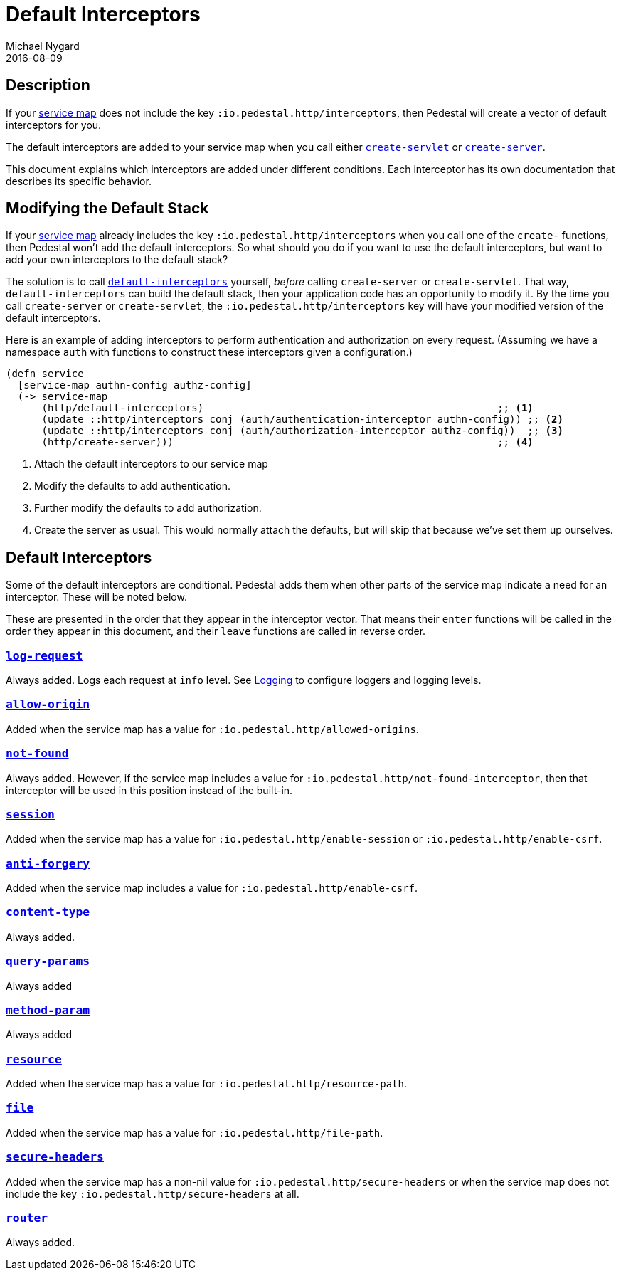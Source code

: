 = Default Interceptors
Michael Nygard
2016-08-09
:jbake-type: page
:toc: macro
:icons: font
:section: reference


== Description

If your <<service-map.adoc#,service map>> does not include the key
`:io.pedestal.http/interceptors`, then Pedestal will create a vector of
default interceptors for you.

The default interceptors are added to your service map when you call
either
link:../api/io.pedestal.http.html#var-create-servlet[`create-servlet`]
or
link:../api/io.pedestal.http.html#var-create-server[`create-server`].

This document explains which interceptors are added under different
conditions. Each interceptor has its own documentation that describes
its specific behavior.

== Modifying the Default Stack

If your <<service-map.adoc#,service map>> already includes the key
`:io.pedestal.http/interceptors` when you call one of the `create-`
functions, then Pedestal won't add the default interceptors. So what
should you do if you want to use the default interceptors, but want to
add your own interceptors to the default stack?

The solution is to call
link:../api/io.pedestal.http.html#var-default-interceptors[`default-interceptors`]
yourself, _before_ calling `create-server` or `create-servlet`. That
way, `default-interceptors` can build the default stack, then your
application code has an opportunity to modify it. By the time you call
`create-server` or `create-servlet`, the
`:io.pedestal.http/interceptors` key will have your modified version
of the default interceptors.

Here is an example of adding interceptors to perform authentication
and authorization on every request. (Assuming we have a namespace
`auth` with functions to construct these interceptors given a
configuration.)

[source,clojure]
----
(defn service
  [service-map authn-config authz-config]
  (-> service-map
      (http/default-interceptors)                                                 ;; <1>
      (update ::http/interceptors conj (auth/authentication-interceptor authn-config)) ;; <2>
      (update ::http/interceptors conj (auth/authorization-interceptor authz-config))  ;; <3>
      (http/create-server)))                                                      ;; <4>
----
<1> Attach the default interceptors to our service map
<2> Modify the defaults to add authentication.
<3> Further modify the defaults to add authorization.
<4> Create the server as usual. This would normally attach the defaults, but will skip that because we've set them up ourselves.


== Default Interceptors

Some of the default interceptors are conditional. Pedestal adds them
when other parts of the service map indicate a need for an
interceptor. These will be noted below.

These are presented in the order that they appear in the interceptor
vector. That means their `enter` functions will be called in the order
they appear in this document, and their `leave` functions are called
in reverse order.

=== link:../api/io.pedestal.http.html#var-log-request[`log-request`]

Always added. Logs each request at `info` level. See link:logging[Logging]
to configure loggers and logging levels.

=== link:../api/io.pedestal.http.cors.html#var-allow-origin[`allow-origin`]

Added when the service map has a value for `:io.pedestal.http/allowed-origins`.

=== link:../api/io.pedestal.http.html#var-not-found-interceptor[`not-found`]

Always added. However, if the service map includes a value for
`:io.pedestal.http/not-found-interceptor`, then that interceptor will
be used in this position instead of the built-in.

=== link:../api/io.pedestal.http.ring-middlewares.html#var-session[`session`]

Added when the service map has a value for
`:io.pedestal.http/enable-session` or `:io.pedestal.http/enable-csrf`.

=== link:../api/io.pedestal.http.csrf.html#var-anti-forgery[`anti-forgery`]

Added when the service map includes a value for `:io.pedestal.http/enable-csrf`.

=== link:../api/io.pedestal.http.ring-middlewares.html#var-content-type[`content-type`]

Always added.

=== link:../api/io.pedestal.http.route.html#var-query-params[`query-params`]

Always added

=== link:../api/io.pedestal.http.route.html#var-method-param[`method-param`]

Always added

=== link:../api/io.pedestal.http.ring-middlewares.html#var-resource[`resource`]

Added when the service map has a value for `:io.pedestal.http/resource-path`.

=== link:../api/io.pedestal.http.ring-middlewares.html#var-file[`file`]

Added when the service map has a value for `:io.pedestal.http/file-path`.

=== link:../api/io.pedestal.http.secure-headers.html#var-secure-headers[`secure-headers`]

Added when the service map has a non-nil value for
`:io.pedestal.http/secure-headers` or when the service map does not
include the key `:io.pedestal.http/secure-headers` at all.

=== link:../api/io.pedestal.http.route.html#var-router[`router`]

Always added.
